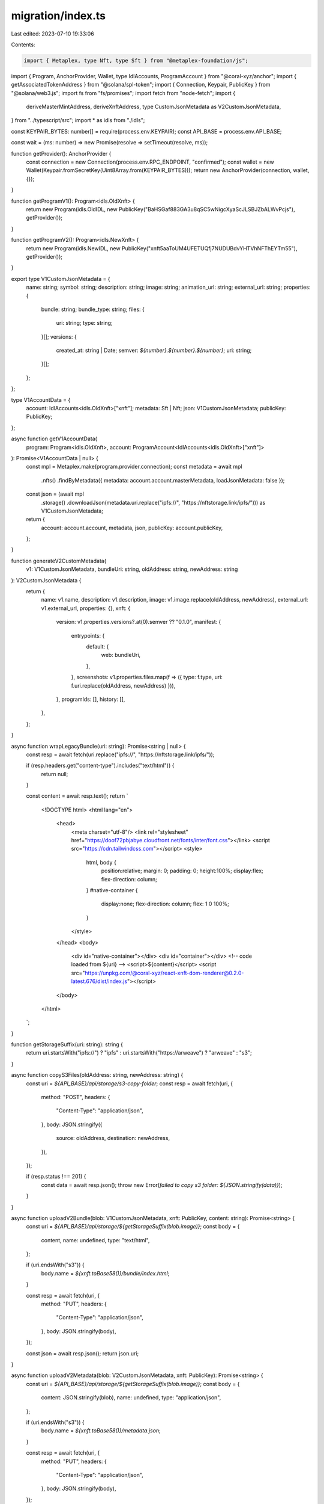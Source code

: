 migration/index.ts
==================

Last edited: 2023-07-10 19:33:06

Contents:

.. code-block:: ts

    import { Metaplex, type Nft, type Sft } from "@metaplex-foundation/js";
import { Program, AnchorProvider, Wallet, type IdlAccounts, ProgramAccount } from "@coral-xyz/anchor";
import { getAssociatedTokenAddress } from "@solana/spl-token";
import { Connection, Keypair, PublicKey } from "@solana/web3.js";
import fs from "fs/promises";
import fetch from "node-fetch";
import {
  deriveMasterMintAddress,
  deriveXnftAddress,
  type CustomJsonMetadata as V2CustomJsonMetadata,
} from "../typescript/src";
import * as idls from "./idls";

const KEYPAIR_BYTES: number[] = require(process.env.KEYPAIR);
const API_BASE = process.env.API_BASE;

const wait = (ms: number) => new Promise(resolve => setTimeout(resolve, ms));

function getProvider(): AnchorProvider {
  const connection = new Connection(process.env.RPC_ENDPOINT, "confirmed");
  const wallet = new Wallet(Keypair.fromSecretKey(Uint8Array.from(KEYPAIR_BYTES)));
  return new AnchorProvider(connection, wallet, {});
}

function getProgramV1(): Program<idls.OldXnft> {
  return new Program(idls.OldIDL, new PublicKey("BaHSGaf883GA3u8qSC5wNigcXyaScJLSBJZbALWvPcjs"), getProvider());
}

function getProgramV2(): Program<idls.NewXnft> {
  return new Program(idls.NewIDL, new PublicKey("xnft5aaToUM4UFETUQfj7NUDUBdvYHTVhNFThEYTm55"), getProvider());
}

export type V1CustomJsonMetadata = {
  name: string;
  symbol: string;
  description: string;
  image: string;
  animation_url: string;
  external_url: string;
  properties: {
    bundle: string;
    bundle_type: string;
    files: {
      uri: string;
      type: string;
    }[];
    versions: {
      created_at: string | Date;
      semver: `${number}.${number}.${number}`;
      uri: string;
    }[];
  };
};

type V1AccountData = {
  account: IdlAccounts<idls.OldXnft>["xnft"];
  metadata: Sft | Nft;
  json: V1CustomJsonMetadata;
  publicKey: PublicKey;
};

async function getV1AccountData(
  program: Program<idls.OldXnft>,
  account: ProgramAccount<IdlAccounts<idls.OldXnft>["xnft"]>
): Promise<V1AccountData | null> {
  const mpl = Metaplex.make(program.provider.connection);
  const metadata = await mpl
    .nfts()
    .findByMetadata({ metadata: account.account.masterMetadata, loadJsonMetadata: false });

  const json = (await mpl
    .storage()
    .downloadJson(metadata.uri.replace("ipfs://", "https://nftstorage.link/ipfs/"))) as V1CustomJsonMetadata;

  return {
    account: account.account,
    metadata,
    json,
    publicKey: account.publicKey,
  };
}

function generateV2CustomMetadata(
  v1: V1CustomJsonMetadata,
  bundleUri: string,
  oldAddress: string,
  newAddress: string
): V2CustomJsonMetadata {
  return {
    name: v1.name,
    description: v1.description,
    image: v1.image.replace(oldAddress, newAddress),
    external_url: v1.external_url,
    properties: {},
    xnft: {
      version: v1.properties.versions?.at(0).semver ?? "0.1.0",
      manifest: {
        entrypoints: {
          default: {
            web: bundleUri,
          },
        },
        screenshots: v1.properties.files.map(f => ({ type: f.type, uri: f.uri.replace(oldAddress, newAddress) })),
      },
      programIds: [],
      history: [],
    },
  };
}

async function wrapLegacyBundle(uri: string): Promise<string | null> {
  const resp = await fetch(uri.replace("ipfs://", "https://nftstorage.link/ipfs/"));

  if (resp.headers.get("content-type").includes("text/html")) {
    return null;
  }

  const content = await resp.text();
  return `
    <!DOCTYPE html>
    <html lang="en">
      <head>
        <meta charset="utf-8"/>
        <link rel="stylesheet" href="https://doof72pbjabye.cloudfront.net/fonts/inter/font.css"></link>
        <script src="https://cdn.tailwindcss.com"></script>
        <style>
          html, body {
            position:relative;
            margin: 0;
            padding: 0;
            height:100%;
            display:flex;
            flex-direction: column;
          }
          #native-container {
            display:none;
            flex-direction: column;
            flex: 1 0 100%;
          }
        </style>
      </head>
      <body>
        <div id="native-container"></div>
        <div id="container"></div>
        <!-- code loaded from ${uri} -->
        <script>${content}</script>
        <script src="https://unpkg.com/@coral-xyz/react-xnft-dom-renderer@0.2.0-latest.676/dist/index.js"></script>
      </body>
    </html>
  `;
}

function getStorageSuffix(uri: string): string {
  return uri.startsWith("ipfs://") ? "ipfs" : uri.startsWith("https://arweave") ? "arweave" : "s3";
}

async function copyS3Files(oldAddress: string, newAddress: string) {
  const uri = `${API_BASE}/api/storage/s3-copy-folder`;
  const resp = await fetch(uri, {
    method: "POST",
    headers: {
      "Content-Type": "application/json",
    },
    body: JSON.stringify({
      source: oldAddress,
      destination: newAddress,
    }),
  });

  if (resp.status !== 201) {
    const data = await resp.json();
    throw new Error(`failed to copy s3 folder: ${JSON.stringify(data)}`);
  }
}

async function uploadV2Bundle(blob: V1CustomJsonMetadata, xnft: PublicKey, content: string): Promise<string> {
  const uri = `${API_BASE}/api/storage/${getStorageSuffix(blob.image)}`;
  const body = {
    content,
    name: undefined,
    type: "text/html",
  };

  if (uri.endsWith("s3")) {
    body.name = `${xnft.toBase58()}/bundle/index.html`;
  }

  const resp = await fetch(uri, {
    method: "PUT",
    headers: {
      "Content-Type": "application/json",
    },
    body: JSON.stringify(body),
  });

  const json = await resp.json();
  return json.uri;
}

async function uploadV2Metadata(blob: V2CustomJsonMetadata, xnft: PublicKey): Promise<string> {
  const uri = `${API_BASE}/api/storage/${getStorageSuffix(blob.image)}`;
  const body = {
    content: JSON.stringify(blob),
    name: undefined,
    type: "application/json",
  };

  if (uri.endsWith("s3")) {
    body.name = `${xnft.toBase58()}/metadata.json`;
  }

  const resp = await fetch(uri, {
    method: "PUT",
    headers: {
      "Content-Type": "application/json",
    },
    body: JSON.stringify(body),
  });

  const json = await resp.json();
  return json.uri;
}

async function migrateToV2(v1: Program<idls.OldXnft>, x: ProgramAccount<IdlAccounts<idls.OldXnft>["xnft"]>) {
  // Fetch v0.1.0 account data and the HTML transformed bundle content
  const data = await getV1AccountData(v1, x as any);
  console.log(`[~] ${x.account.name}`);
  console.log(`\t+ Old pubkey: ${x.publicKey.toBase58()}`);

  // Calculate the new program's xNFT public key
  const [newMintPublicKey] = await deriveMasterMintAddress(x.account.name, x.account.publisher);
  const [newXnftPublicKey] = await deriveXnftAddress(newMintPublicKey);
  console.log(`\t+ New pubkey: ${newXnftPublicKey.toBase58()}`);

  if (data.json.image.includes("amazonaws.com")) {
    await copyS3Files(data.publicKey.toBase58(), newXnftPublicKey.toBase58());
    console.log("\t+ Copied S3 files to new folder");
  }

  const htmlBundle = await wrapLegacyBundle(data.json.properties.bundle);
  let migratedBundleUri: string = "";
  if (!htmlBundle) {
    migratedBundleUri = data.json.properties.bundle;
    console.log("\t+ Bundle already in HTML format");
  } else {
    migratedBundleUri = await uploadV2Bundle(data.json as V1CustomJsonMetadata, newXnftPublicKey, htmlBundle);
    console.log(`\t+ Bundle migrated to HTML format ${migratedBundleUri}`);
  }

  // Transform the v0.1.0 metadata blob into the v0.2.0 format and upload it for new URI
  const v2Json = generateV2CustomMetadata(
    data.json,
    migratedBundleUri,
    data.publicKey.toBase58(),
    newXnftPublicKey.toBase58()
  );

  const migratedMetadataUri = await uploadV2Metadata(v2Json, newXnftPublicKey);
  console.log(`\t+ Metadata JSON migrated and uploaded ${migratedMetadataUri}`);

  // Submit the transaction to create the new on-chain xNFT
  const v2 = getProgramV2();
  const signature = await v2.methods
    .createXnft(data.account.name, {
      creators:
        data.metadata.creators.length === 0
          ? [{ address: data.account.publisher, share: 100 }]
          : data.metadata.creators.map(c => ({ address: c.address, share: c.share })),
      curator: data.account.curator === null ? null : new PublicKey("4JgrHCTZUg8cyh8bxfVjobkAdD3i9gN7MgTusKcVKSty"),
      installAuthority: data.account.installAuthority,
      installPrice: data.account.installPrice,
      installVault: data.account.installVault,
      sellerFeeBasisPoints: data.metadata.sellerFeeBasisPoints,
      supply: data.account.supply,
      symbol: "",
      tag: Object.keys(data.account.tag)[0] === "nft" ? ({ nfts: {} } as never) : data.account.tag,
      uri: migratedMetadataUri,
    })
    .accounts({
      masterMint: newMintPublicKey,
      masterToken: await getAssociatedTokenAddress(newMintPublicKey, data.account.publisher),
      metadataProgram: new PublicKey("metaqbxxUerdq28cj1RbAWkYQm3ybzjb6a8bt518x1s"),
      publisher: data.account.publisher,
      xnft: newXnftPublicKey,
    })
    .rpc();
  console.log(`\t+ Signature: ${signature}\n`);
}

/*********************************************************************************************/

async function main() {
  const migrations: string[] = JSON.parse(await fs.readFile("./migrations.json", "utf-8"));
  const v1 = getProgramV1();
  let xnfts = await v1.account.xnft.all();
  xnfts = xnfts.filter(x => !x.account.suspended);

  console.log(`[✓] v0.1.0 qualifying xNFTs retrieved to be migrated! (${xnfts.length} remaining)\n`);

  for (let i = 0; i < xnfts.length; i++) {
    const x = xnfts[i];
    if (migrations.includes(x.publicKey.toBase58())) {
      continue;
    }

    await migrateToV2(v1, x as any);

    migrations.push(x.publicKey.toBase58());
    await fs.writeFile("./migrations.json", JSON.stringify(migrations));

    await wait(5000);
  }
}

main();


